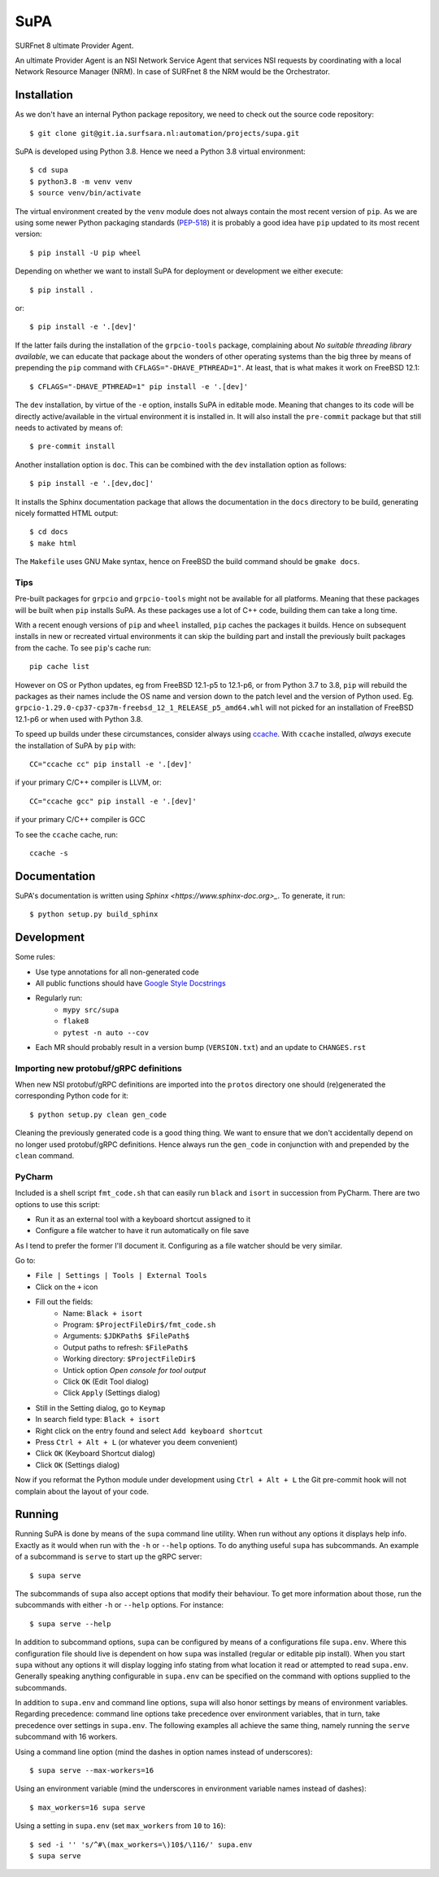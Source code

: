 SuPA
====

SURFnet 8 ultimate Provider Agent.

An ultimate Provider Agent is an NSI Network Service Agent that services NSI requests by coordinating with a local
Network Resource Manager (NRM). In case of SURFnet 8 the NRM would be the Orchestrator.

Installation
------------

As we don't have an internal Python package repository, we need to check out the source code repository::

    $ git clone git@git.ia.surfsara.nl:automation/projects/supa.git

SuPA is developed using Python 3.8. Hence we need a Python 3.8 virtual environment::

    $ cd supa
    $ python3.8 -m venv venv
    $ source venv/bin/activate

The virtual environment created by the ``venv`` module does not always contain the most recent version of ``pip``. As we
are using some newer Python packaging standards (`PEP-518 <https://www.python.org/dev/peps/pep-0518/>`_) it is probably
a good idea have ``pip`` updated to its most recent version::

    $ pip install -U pip wheel

Depending on whether we want to install SuPA for deployment or development we either execute::

    $ pip install .

or::

    $ pip install -e '.[dev]'

If the latter fails during the installation of the ``grpcio-tools`` package, complaining about
*No suitable threading library available*, we can educate that package about the wonders of other operating systems
than the big three by means of prepending the ``pip`` command with ``CFLAGS="-DHAVE_PTHREAD=1"``. At least, that is
what makes it work on FreeBSD 12.1::

    $ CFLAGS="-DHAVE_PTHREAD=1" pip install -e '.[dev]'

The ``dev`` installation, by virtue of the ``-e`` option, installs SuPA in editable mode. Meaning that changes to
its code will be directly active/available in the virtual environment it is installed in. It will also install the
``pre-commit`` package but that still needs to activated by means of::

    $ pre-commit install

Another installation option is ``doc``. This can be combined with the ``dev`` installation option as follows::

    $ pip install -e '.[dev,doc]'

It installs the Sphinx documentation package that allows the documentation in the ``docs`` directory to be build,
generating nicely formatted HTML output::

    $ cd docs
    $ make html

The ``Makefile`` uses GNU Make syntax, hence on FreeBSD the build command should be ``gmake docs``.

Tips
++++

Pre-built packages for ``grpcio`` and ``grpcio-tools`` might not be available for all platforms. Meaning that these
packages will be built when ``pip`` installs SuPA. As these packages use a lot of C++ code, building them can take a
long time.

With a recent enough versions of ``pip`` and ``wheel`` installed, ``pip`` caches the packages it builds. Hence on
subsequent installs in new or recreated virtual environments it can skip the building part and install the previously
built packages from the cache. To see ``pip``'s cache run::

    pip cache list

However on OS or Python updates, eg from FreeBSD 12.1-p5 to 12.1-p6, or from Python 3.7 to 3.8, ``pip`` will rebuild the
packages as their names include the OS name and version down to the patch level and the version of Python used. Eg.
``grpcio-1.29.0-cp37-cp37m-freebsd_12_1_RELEASE_p5_amd64.whl`` will not picked for an installation of FreeBSD 12.1-p6 or
when used with Python 3.8.

To speed up builds under these circumstances, consider always using `ccache <https://ccache.dev/>`_. With ``ccache``
installed, *always* execute the installation of SuPA by ``pip`` with::

    CC="ccache cc" pip install -e '.[dev]'

if your primary C/C++ compiler is LLVM, or::

    CC="ccache gcc" pip install -e '.[dev]'

if your primary C/C++ compiler is GCC

To see the ``ccache`` cache, run::

   ccache -s

Documentation
-------------

SuPA's documentation is written using `Sphinx <https://www.sphinx-doc.org>_`. To
generate, it run::

    $ python setup.py build_sphinx

Development
-----------

Some rules:

- Use type annotations for all non-generated code
- All public functions should have `Google Style Docstrings <https://www.sphinx-doc.org/en/master/usage/extensions/example_google.html>`_
- Regularly run:
    - ``mypy src/supa``
    - ``flake8``
    - ``pytest -n auto --cov``
- Each MR should probably result in a version bump (``VERSION.txt``) and an update to ``CHANGES.rst``

Importing new protobuf/gRPC definitions
+++++++++++++++++++++++++++++++++++++++

When new NSI protobuf/gRPC definitions are imported into the ``protos`` directory one should (re)generated the
corresponding Python code for it::

    $ python setup.py clean gen_code

Cleaning the previously generated code is a good thing thing. We want to ensure that we don't accidentally depend on no
longer used protobuf/gRPC definitions. Hence always run the ``gen_code`` in conjunction with and prepended by the
``clean`` command.


PyCharm
+++++++

Included is a shell script ``fmt_code.sh`` that can easily run ``black`` and ``isort`` in succession from PyCharm. There
are two options to use this script:

- Run it as an external tool with a keyboard shortcut assigned to it
- Configure a file watcher to have it run automatically on file save

As I tend to prefer the former I'll document it. Configuring as a file watcher should be very similar.

Go to:

- ``File | Settings | Tools | External Tools``
- Click on the ``+`` icon
- Fill out the fields:
    - Name: ``Black + isort``
    - Program: ``$ProjectFileDir$/fmt_code.sh``
    - Arguments: ``$JDKPath$ $FilePath$``
    - Output paths to refresh: ``$FilePath$``
    - Working directory: ``$ProjectFileDir$``
    - Untick option *Open console for tool output*
    - Click ``OK``  (Edit Tool dialog)
    - Click ``Apply`` (Settings dialog)
- Still in the Setting dialog, go to ``Keymap``
- In search field type: ``Black + isort``
- Right click on the entry found and select ``Add keyboard shortcut``
- Press ``Ctrl + Alt + L``  (or whatever you deem convenient)
- Click ``OK`` (Keyboard Shortcut dialog)
- Click ``OK`` (Settings dialog)

Now if you reformat the Python module under development using ``Ctrl + Alt + L`` the Git pre-commit hook will not
complain about the layout of your code.

Running
-------

Running SuPA is done by means of the ``supa`` command line utility. When run without any options it displays help
info.  Exactly as it would when run with the ``-h`` or ``--help`` options. To do anything useful ``supa`` has
subcommands. An example of a subcommand is ``serve`` to start up the gRPC server::

    $ supa serve

The subcommands of ``supa`` also accept options that modify their behaviour. To get more information about those, run
the subcommands with either ``-h`` or ``--help`` options. For instance::

    $ supa serve --help

In addition to subcommand options, ``supa`` can be configured by means of a configurations file ``supa.env``.  Where
this configuration file should live is dependent on how ``supa`` was installed (regular or editable pip install).  When
you start ``supa`` without any options it will display logging info stating from what location it read or attempted to
read ``supa.env``. Generally speaking anything configurable in ``supa.env`` can be specified on the command with options
supplied to the subcommands.

In addition to ``supa.env`` and command line options, ``supa`` will also honor settings by means of environment
variables.  Regarding precedence: command line options take precedence over environment variables, that in turn, take
precedence over settings in ``supa.env``. The following examples all achieve the same thing, namely running the
``serve`` subcommand with 16 workers.

Using a command line option (mind the dashes in option names instead of underscores)::

    $ supa serve --max-workers=16

Using an environment variable (mind the underscores in environment variable names instead of dashes)::

    $ max_workers=16 supa serve

Using a setting in ``supa.env`` (set ``max_workers`` from ``10`` to ``16``)::

    $ sed -i '' 's/^#\(max_workers=\)10$/\116/' supa.env
    $ supa serve

